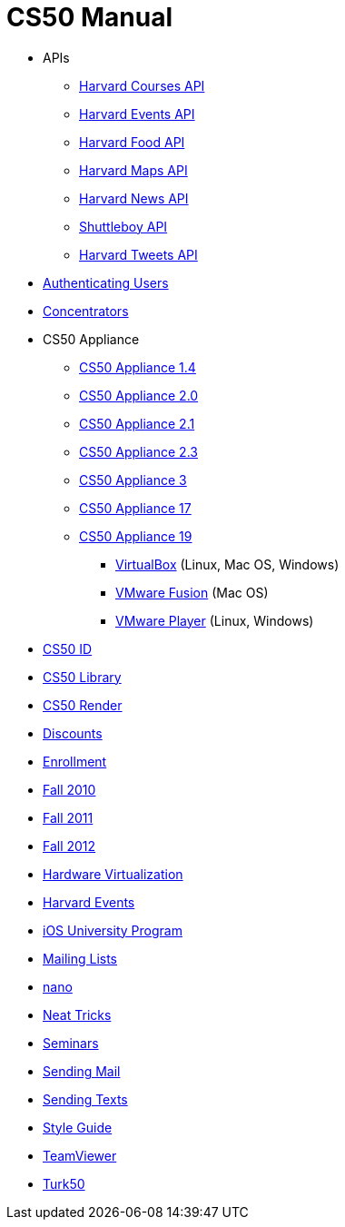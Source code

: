 = CS50 Manual

* APIs
** link:api/courses/[Harvard Courses API]
** link:api/events/[Harvard Events API]
** link:api/food/[Harvard Food API]
** link:api/maps/[Harvard Maps API]
** link:api/news/[Harvard News API]
** link:api/shuttleboy/[Shuttleboy API]
** link:api/tweets/[Harvard Tweets API]
* link:authentication/[Authenticating Users]
* link:concentrators/[Concentrators]
* CS50 Appliance
** link:appliance/1.4/[CS50 Appliance 1.4]
** link:appliance/2.0/[CS50 Appliance 2.0]
** link:appliance/2.1/[CS50 Appliance 2.1]
** link:appliance/2.3/[CS50 Appliance 2.3]
** link:appliance/3/[CS50 Appliance 3]
** link:appliance/17/[CS50 Appliance 17]
** link:appliance/19/[CS50 Appliance 19]
*** link:appliance/19/virtualbox/[VirtualBox] (Linux, Mac OS, Windows)
*** link:appliance/19/fusion/[VMware Fusion] (Mac OS)
*** link:appliance/19/player/[VMware Player] (Linux, Windows)
* link:id/[CS50 ID]
* link:library/[CS50 Library]
* link:render/[CS50 Render]
* link:discounts/[Discounts]
* link:enrollment/[Enrollment]
* link:2010/fall/[Fall 2010]
* link:2011/fall/[Fall 2011]
* link:2012/fall/[Fall 2012]
* link:virutalization/[Hardware Virtualization]
* link:events/[Harvard Events]
* link:ios/[iOS University Program]
* link:lists/[Mailing Lists]
* link:nano/[nano]
* link:tricks/[Neat Tricks]
* link:seminars/[Seminars]
* link:mail/[Sending Mail]
* link:texts//[Sending Texts]
* link:style/[Style Guide]
* link:teamviewer/[TeamViewer]
* link:turk50/[Turk50]
